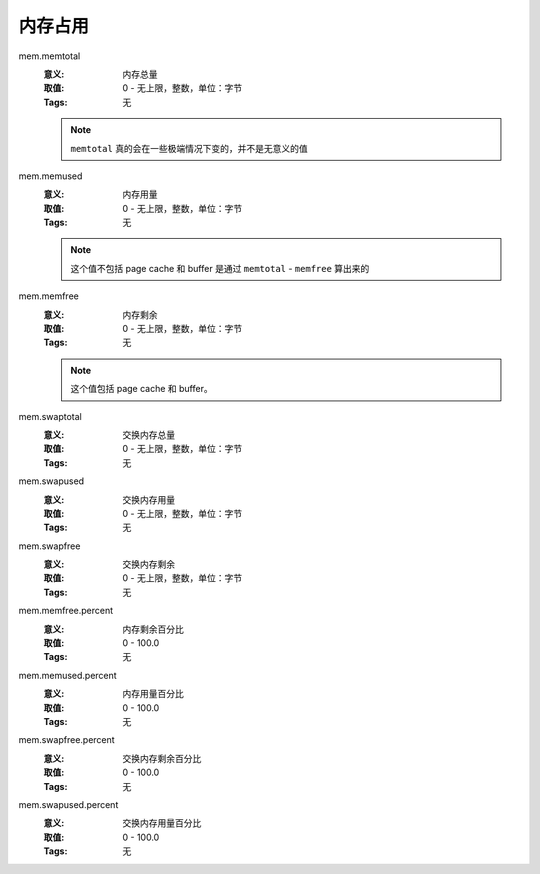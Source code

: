 .. _builtin-mem:

内存占用
========

mem.memtotal
    :意义: 内存总量
    :取值: 0 - 无上限，整数，单位：字节
    :Tags: 无

    .. note::
        ``memtotal`` 真的会在一些极端情况下变的，并不是无意义的值

mem.memused
    :意义: 内存用量
    :取值: 0 - 无上限，整数，单位：字节
    :Tags: 无

    .. note::
        这个值不包括 page cache 和 buffer
        是通过 ``memtotal`` - ``memfree`` 算出来的

mem.memfree
    :意义: 内存剩余
    :取值: 0 - 无上限，整数，单位：字节
    :Tags: 无

    .. note::
        这个值包括 page cache 和 buffer。

mem.swaptotal
    :意义: 交换内存总量
    :取值: 0 - 无上限，整数，单位：字节
    :Tags: 无

mem.swapused
    :意义: 交换内存用量
    :取值: 0 - 无上限，整数，单位：字节
    :Tags: 无

mem.swapfree
    :意义: 交换内存剩余
    :取值: 0 - 无上限，整数，单位：字节
    :Tags: 无

mem.memfree.percent
    :意义: 内存剩余百分比
    :取值: 0 - 100.0
    :Tags: 无

mem.memused.percent
    :意义: 内存用量百分比
    :取值: 0 - 100.0
    :Tags: 无

mem.swapfree.percent
    :意义: 交换内存剩余百分比
    :取值: 0 - 100.0
    :Tags: 无

mem.swapused.percent
    :意义: 交换内存用量百分比
    :取值: 0 - 100.0
    :Tags: 无
